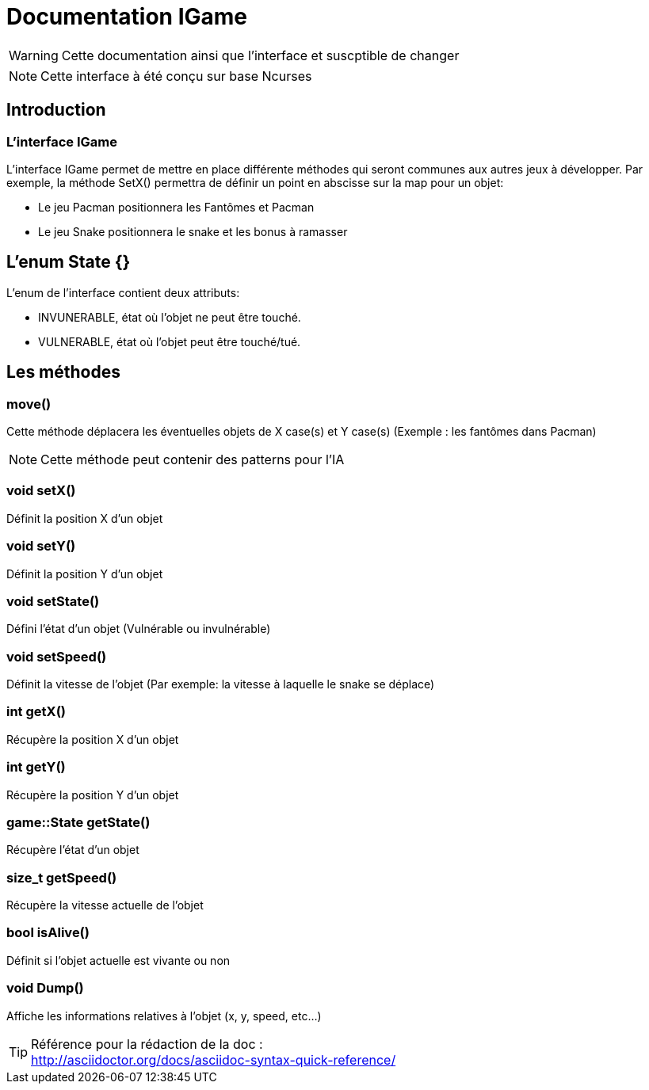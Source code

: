 = Documentation IGame

WARNING: Cette documentation ainsi que l'interface et suscptible de changer

NOTE: Cette interface à été conçu sur base Ncurses

== Introduction

=== L'interface IGame

L'interface IGame permet de mettre en place différente méthodes qui seront communes
aux autres jeux à développer.
Par exemple, la méthode SetX() permettra de définir un point en abscisse sur la map
pour un objet: +

* Le jeu Pacman positionnera les Fantômes et Pacman
* Le jeu Snake positionnera le snake et les bonus à ramasser

== L'enum State {}

L'enum de l'interface contient deux attributs:

* INVUNERABLE, état où l'objet ne peut être touché.
* VULNERABLE, état où l'objet peut être touché/tué.

== Les méthodes

=== move()

Cette méthode déplacera les éventuelles objets de X case(s) et Y case(s) (Exemple :
les fantômes dans Pacman)

NOTE: Cette méthode peut contenir des patterns pour l'IA

=== void setX()

Définit la position X d'un objet

=== void setY()

Définit la position Y d'un objet

=== void setState()

Défini l'état d'un objet (Vulnérable ou invulnérable)

=== void setSpeed()

Définit la vitesse de l'objet (Par exemple: la vitesse à laquelle le snake se déplace)

=== int getX()

Récupère la position X d'un objet

=== int getY()

Récupère la position Y d'un objet

=== game::State getState()

Récupère l'état d'un objet

=== size_t getSpeed()

Récupère la vitesse actuelle de l'objet

=== bool isAlive()

Définit si l'objet actuelle est vivante ou non

=== void Dump()

Affiche les informations relatives à l'objet (x, y, speed, etc...)

TIP: Référence pour la rédaction de la doc : +
http://asciidoctor.org/docs/asciidoc-syntax-quick-reference/
